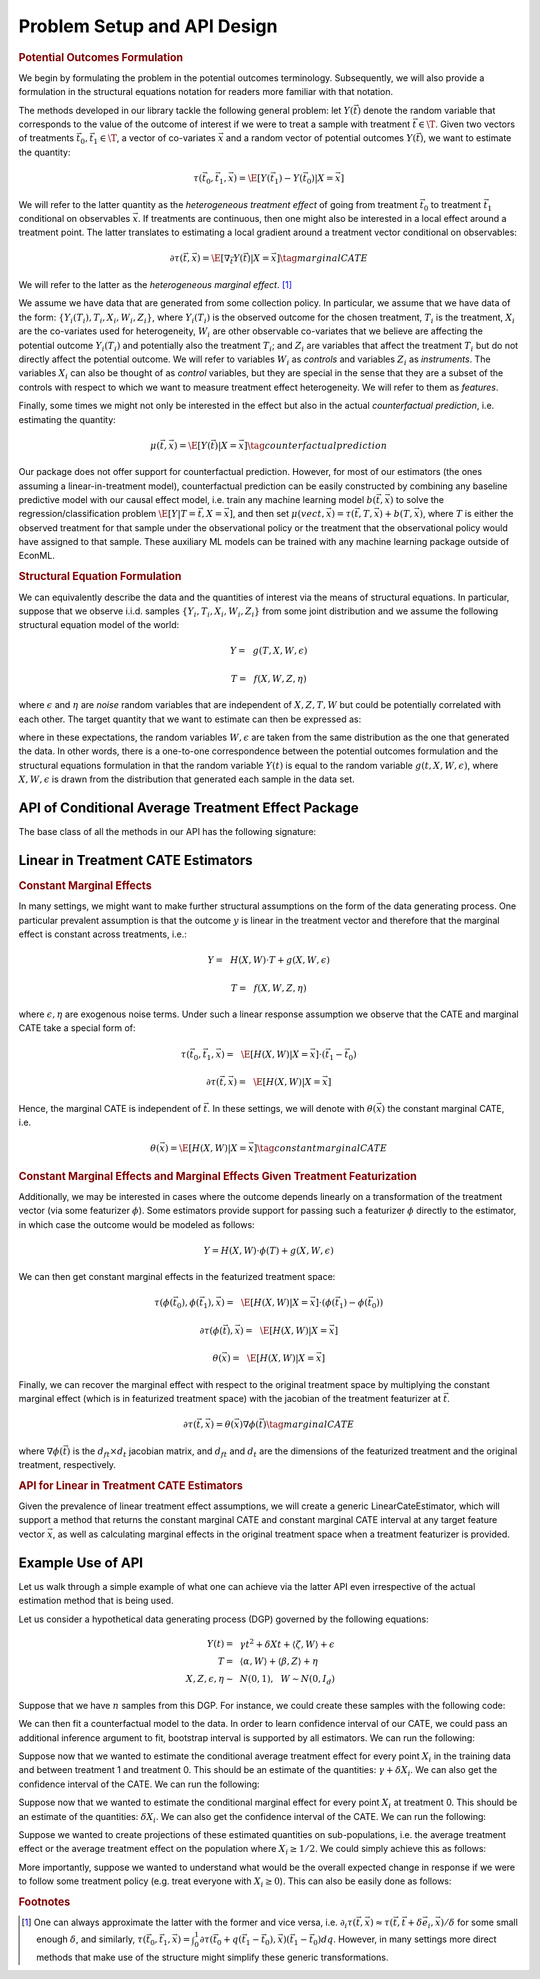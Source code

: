Problem Setup and API Design
============================


.. rubric::
    Potential Outcomes Formulation

We begin by formulating the problem in the potential outcomes terminology. Subsequently,
we will also provide a formulation in the structural equations notation for readers more familiar
with that notation.

The methods developed in our library tackle the following general problem: let :math:`Y(\vec{t})` 
denote the random variable that corresponds to the value of the outcome of interest if we were to treat a sample
with treatment :math:`\vec{t} \in \T`.
Given two vectors of treatments :math:`\vec{t}_0, \vec{t}_1 \in \T`, a vector of co-variates :math:`\vec{x}` 
and a random vector of potential outcomes :math:`Y(\vec{t})`, we want to estimate the quantity: 

.. math ::
    \tau(\vec{t}_0, \vec{t}_1, \vec{x}) = \E[Y(\vec{t}_1) - Y(\vec{t}_0) | X=\vec{x}]

We will refer to the latter quantity as the *heterogeneous treatment effect* of going from treatment 
:math:`\vec{t}_0` to treatment :math:`\vec{t}_1` conditional on observables :math:`\vec{x}`.  
If treatments are continuous, then one might also be interested in a local effect around a treatment point. 
The latter translates to estimating a local gradient around a treatment vector conditional on observables:

.. math ::
    \partial\tau(\vec{t}, \vec{x}) = \E\left[\nabla_{\vec{t}} Y(\vec{t}) | X=\vec{x}\right] \tag{marginal CATE}

We will refer to the latter as the *heterogeneous marginal effect*. [1]_ 

We assume we have data that are generated from some collection policy. In particular, we assume that we have data of the form: 
:math:`\{Y_i(T_i), T_i, X_i, W_i, Z_i\}`, where :math:`Y_i(T_i)` is the observed outcome for the chosen treatment, 
:math:`T_i` is the treatment, :math:`X_i` are the co-variates used for heterogeneity, 
:math:`W_i` are other observable co-variates that we believe are affecting the potential outcome :math:`Y_i(T_i)` 
and potentially also the treatment :math:`T_i`; and :math:`Z_i` are variables that affect 
the treatment :math:`T_i` but do not directly affect the potential outcome. 
We will refer to variables :math:`W_i` as *controls* and variables :math:`Z_i` as *instruments*. 
The variables :math:`X_i` can also be thought of as *control* variables, but they are special in the sense that 
they are a subset of the controls with respect to which we want to measure treatment effect heterogeneity. 
We will refer to them as *features*.

Finally, some times we might not only be interested in the effect but also in the actual *counterfactual prediction*, i.e. estimating the quantity: 

.. math ::
    \mu(\vec{t}, \vec{x}) = \E\left[Y(\vec{t}) | X=\vec{x}\right] \tag{counterfactual prediction}

Our package does not offer support for counterfactual prediction. However, for most of our estimators (the ones
assuming a linear-in-treatment model), counterfactual prediction can be easily constructed by combining any baseline predictive model
with our causal effect model, i.e. train any machine learning model :math:`b(\vec{t}, \vec{x})` to solve the regression/classification
problem :math:`\E[Y | T=\vec{t}, X=\vec{x}]`, and then set :math:`\mu(vec{t}, \vec{x}) = \tau(\vec{t}, T, \vec{x}) + b(T, \vec{x})`,
where :math:`T` is either the observed treatment for that sample under the observational policy or the treatment
that the observational policy would have assigned to that sample. These auxiliary ML models can be trained
with any machine learning package outside of EconML.

.. rubric:: 
    Structural Equation Formulation

We can equivalently describe the data and the quantities of interest via the means of structural equations. In particular, 
suppose that we observe i.i.d. samples :math:`\{Y_i, T_i, X_i, W_i, Z_i\}` from some joint distribution and 
we assume the following structural equation model of the world:

.. math ::
    Y =~& g(T, X, W, \epsilon)

    T =~& f(X, W, Z, \eta)

where :math:`\epsilon` and :math:`\eta` are *noise* random variables that are independent of :math:`X, Z, T, W` but could be potentially correlated with each other. 
The target quantity that we want to estimate can then be expressed as:

.. math ::
    :nowrap:

    \begin{align}
        \tau(\vec{t}_0, \vec{t}_1, \vec{x}) =& \E[g(\vec{t}_1, X, W, \epsilon) - g(\vec{t}_0, X, W, \epsilon) | X=\vec{x}] \tag{CATE} \\
        \partial\tau(\vec{t}, \vec{x}) =& \E[\nabla_{\vec{t}} g(\vec{t}, X, W, \epsilon) | X=\vec{x}] \tag{marginal CATE} \\
    \end{align}

where in these expectations, the random variables :math:`W, \epsilon` are taken from the same distribution as the one that generated the data. 
In other words, there is a one-to-one correspondence between the potential outcomes formulation and the structural equations formulation 
in that the random variable :math:`Y(t)` is equal to the random variable :math:`g(t, X, W, \epsilon)`, where :math:`X, W, \epsilon` 
is drawn from the distribution that generated each sample in the data set.

API of Conditional Average Treatment Effect Package
----------------------------------------------------------

The base class of all the methods in our API has the following signature:

.. code-block:: python3
    :caption: Base CATE Estimator Class

    class BaseCateEstimator
        
        def fit(self, Y, T, X=None, W=None, Z=None, inference=None):
            ''' Estimates the counterfactual model from data, i.e. estimates functions 
            τ(·, ·, ·)}, ∂τ(·, ·) and μ(·, ·)
        
            Parameters:
            Y: (n × d_y) matrix of outcomes for each sample
            T: (n × d_t) matrix of treatments for each sample
            X: optional (n × d_x) matrix of features for each sample
            W: optional (n × d_w) matrix of controls for each sample
            Z: optional (n × d_z) matrix of instruments for each sample
            inference: optional string, `Inference` instance, or None
                Method for performing inference.  All estimators support 'bootstrap'
                (or an instance of `BootstrapInference`), some support other methods as well.
            '''
        
        def effect(self, X=None, *, T0, T1):
            ''' Calculates the heterogeneous treatment effect τ(·, ·, ·) between two treatment
            points conditional on a vector of features on a set of m test samples {T0_i, T1_i, X_i}
        
            Parameters:
            T0: (m × d_t) matrix of base treatments for each sample
            T1: (m × d_t) matrix of target treatments for each sample
            X: optional (m × d_x) matrix of features for each sample
        
            Returns:
            tau: (m × d_y) matrix of heterogeneous treatment effects on each outcome
                for each sample
            '''
        
        def marginal_effect(self, T, X=None):
            ''' Calculates the heterogeneous marginal effect ∂τ(·, ·) around a base treatment
            point conditional on a vector of features on a set of m test samples {T_i, X_i}
        
            Parameters:
            T: (m × d_t) matrix of base treatments for each sample
            X: optional (m × d_x) matrix of features for each sample
        
            Returns:
            grad_tau: (m × d_y × d_t) matrix of heterogeneous marginal effects on each outcome
                for each sample
            '''

        def effect_interval(self, X=None, *, T0=0, T1=1, alpha=0.05):
            ''' Confidence intervals for the quantities τ(·, ·, ·) produced by the model. 
            Available only when inference is not None, when calling the fit method.

            Parameters:
            X: optional (m, d_x) matrix of features for each sample
            T0: optional (m, d_t) matrix of base treatments for each sample
            T1: optional (m, d_t) matrix of target treatments for each sample
            alpha: optional float in [0, 1] of the (1-alpha) level of confidence

            Returns:
            lower, upper : tuple of the lower and the upper bounds of the confidence interval 
                for each quantity.
            '''
        
        def marginal_effect_interval(self, T, X=None, *, alpha=0.05):
            ''' Confidence intervals for the quantities effect ∂τ(·, ·) produced by the model. 
            Available only when inference is not None, when calling the fit method.

            Parameters:
            T: (m, d_t) matrix of base treatments for each sample
            X: optional (m, d_x) matrix of features for each sample
            alpha: optional float in [0, 1] of the (1-alpha) level of confidence

            Returns:
            lower, upper : tuple of the lower and the upper bounds of the confidence interval 
                for each quantity.
            '''

        


Linear in Treatment CATE Estimators
-----------------------------------

.. rubric::
    Constant Marginal Effects

In many settings, we might want to make further structural assumptions on the form of the data generating process.
One particular prevalent assumption is that the outcome :math:`y` is linear in the treatment vector and therefore that the marginal effect is constant across treatments, i.e.:

.. math ::
    Y =~& H(X, W) \cdot T + g(X, W, \epsilon)

    T =~& f(X, W, Z, \eta)

where :math:`\epsilon, \eta` are exogenous noise terms. Under such a linear response assumption we observe that the CATE and marginal CATE take a special form of:

.. math ::

    \tau(\vec{t}_0, \vec{t}_1, \vec{x}) =~& \E[H(X, W) | X=\vec{x}] \cdot (\vec{t}_1 - \vec{t}_0) 

    \partial \tau(\vec{t}, \vec{x}) =~&  \E[H(X, W) | X=\vec{x}]

Hence, the marginal CATE is independent of :math:`\vec{t}`. In these settings, we will denote with :math:`\theta(\vec{x})` the constant marginal CATE, i.e. 

.. math ::
    \theta(\vec{x}) = \E[H(X, W) | X=\vec{x}] \tag{constant marginal CATE}

.. rubric::
    Constant Marginal Effects and Marginal Effects Given Treatment Featurization

Additionally, we may be interested in cases where the outcome depends linearly on a transformation of the treatment vector (via some featurizer :math:`\phi`). 
Some estimators provide support for passing such a featurizer :math:`\phi` directly to the estimator, in which case the outcome would be modeled as follows: 

.. math ::
    
    Y = H(X, W) \cdot \phi(T) + g(X, W, \epsilon)

We can then get constant marginal effects in the featurized treatment space:

.. math ::

    \tau(\phi(\vec{t_0}), \phi(\vec{t_1}), \vec{x}) =~& \E[H(X, W) | X=\vec{x}] \cdot (\phi(\vec{t_1}) - \phi(\vec{t_0}))

    \partial \tau(\phi(\vec{t}), \vec{x}) =~& \E[H(X, W) | X=\vec{x}]

    \theta(\vec{x}) =~& \E[H(X, W) | X=\vec{x}] 
    

Finally, we can recover the marginal effect with respect to the original treatment space by multiplying the constant marginal effect (which is in featurized treatment space) with the jacobian of the treatment featurizer at :math:`\vec{t}`.

.. math ::
    \partial \tau(\vec{t}, \vec{x}) = \theta(\vec{x}) \nabla \phi(\vec{t}) \tag{marginal CATE}

where :math:`\nabla \phi(\vec{t})` is the :math:`d_{ft} \times d_{t}` jacobian matrix, and :math:`d_{ft}` and :math:`d_{t}` are the dimensions of the featurized treatment and the original treatment, respectively.

.. rubric::
    API for Linear in Treatment CATE Estimators

Given the prevalence of linear treatment effect assumptions, we will create a generic LinearCateEstimator, which will support a method that returns the constant marginal CATE 
and constant marginal CATE interval at any target feature vector :math:`\vec{x}`, as well as calculating marginal effects in the original treatment space when a treatment featurizer is provided.

.. code-block:: python3
    :caption: Linear CATE Estimator Class

    class LinearCateEstimator(BaseCateEstimator):
        self.treatment_featurizer = None
        
        def const_marginal_effect(self, X=None):
            ''' Calculates the constant marginal CATE θ(·) conditional on a vector of
            features on a set of m test samples {X_i}
        
            Parameters:
            X: optional (m × d_x) matrix of features for each sample
        
            Returns:
            theta: (m × d_y × d_f_t) matrix of constant marginal CATE of each treatment on each outcome	
            for each sample, where d_f_t is the dimension of the featurized treatment. 
            If treatment_featurizer is None, d_f_t = d_t
            '''
        
        def const_marginal_effect_interval(self, X=None, *, alpha=0.05):
            ''' Confidence intervals for the quantities θ(·) produced by the model.
            Available only when inference is not None, when calling the fit method.

            Parameters:
            X: optional (m, d_x) matrix of features for each sample
            alpha: optional float in [0, 1] of the (1-alpha) level of confidence

            Returns:
            lower, upper : tuple of the lower and the upper bounds of the confidence interval 
                for each quantity.
            '''
        
        def effect(self,  X=None, *, T0, T1,):
            if self.treatment_featurizer:
                return const_marginal_effect(X) * (T1 - T0)
            else:
                dt = self.treatment_featurizer.transform(T1) - self.treatment_featurizer.transform(T0)
                return const_marginal_effect(X) * dt
        
        def marginal_effect(self, T, X=None)
            if self.treatment_featurizer is None:
                return const_marginal_effect(X)
            else:
                # for every observation X_i, T_i, 
                # calculate jacobian at T_i and multiply with const_marginal_effect at X_i
        
        def marginal_effect_interval(self, T, X=None, *, alpha=0.05):
            if self.treatment_featurizer is None:
                return const_marginal_effect_interval(X, alpha=alpha)
            else:
                # perform separate treatment featurization inference logic
        
        


Example Use of API
------------------

Let us walk through a simple example of what one can achieve via the latter API
even irrespective of the actual estimation method that is being used.

Let us consider a hypothetical data generating process (DGP) governed by the 
following equations:

.. math ::
    \begin{align}
        Y(t) =~& \gamma t^2 + \delta X t + \langle \zeta, W \rangle + \epsilon\\
        T =~& \langle \alpha, W \rangle + \langle \beta, Z \rangle + \eta\\
        X, Z, \epsilon, \eta \sim~& N(0, 1), ~~ W \sim N(0, I_{d})
    \end{align}


Suppose that we have :math:`n` samples from this DGP. For instance, we could create these
samples with the following code:

.. code-block:: python3
    :caption: Example Data Generated from Structural Equations

    import numpy as np

    # Instance parameters
    n_controls = 100
    n_instruments = 1
    n_features = 1
    n_treatments = 1
    alpha = np.random.normal(size=(n_controls, 1))
    beta = np.random.normal(size=(n_instruments, 1))
    gamma = np.random.normal(size=(n_treatments, 1))
    delta = np.random.normal(size=(n_treatments, 1))
    zeta = np.random.normal(size=(n_controls, 1))

    n_samples = 1000
    W = np.random.normal(size=(n_samples, n_controls))
    Z = np.random.normal(size=(n_samples, n_instruments))
    X = np.random.normal(size=(n_samples, n_features))
    eta = np.random.normal(size=(n_samples, n_treatments))
    epsilon = np.random.normal(size=(n_samples, 1))
    T = np.dot(W, alpha) + np.dot(Z, beta) + eta
    y = np.dot(T**2, gamma) + np.dot(np.multiply(T, X), delta) + np.dot(W, zeta) + epsilon


We can then fit a counterfactual model to the data. In order to learn confidence interval of our CATE, 
we could pass an additional inference argument to fit, bootstrap interval is supported by all estimators.
We can run the following: 

.. code-block:: python3
    :caption: Example fit of causal model

    # Fit counterfactual model 
    cfest = BaseCateEstimator()
    cfest.fit(y, T, X=X, W=W, Z=Z, inference='bootstrap')

Suppose now that we wanted to estimate the conditional average treatment effect for every point :math:`X_i` 
in the training data and between treatment 1 and treatment 0. 
This should be an estimate of the quantities: :math:`\gamma + \delta X_i`.  We can also get the
confidence interval of the CATE. We can run the following:

.. code-block:: python3
    :caption: Estimating cate for all training features from treatment 0 to 1

    X_test = X
    # Estimate heterogeneous treatment effects from going from treatment 0 to treatment 1
    T0_test = np.zeros((X_test.shape[0], n_treatments))
    T1_test = np.ones((X_test.shape[0], n_treatments))
    hetero_te = cfest.effect(X_test, T0=T0_test, T1=T1_test)
    hetero_te_interval =  cfest.effect_interval(X_test, T0=T0_test, T1=T1_test, alpha=0.1)

Suppose now that we wanted to estimate the conditional marginal effect for every point :math:`X_i` 
at treatment 0.
This should be an estimate of the quantities: :math:`\delta X_i`. We can also get the
confidence interval of the CATE. We can run the following:

.. code-block:: python3
    :caption: Estimating marginal cate for all training features at treatment 0

    # Estimate heterogeneous marginal effects around treatment 0
    T_test = np.zeros((X_test.shape[0], n_treatments))
    hetero_marginal_te = cfest.marginal_effect(T_test, X_test)
    hetero_marginal_te_interval = cfest.marginal_effect_interval(T_test, X_test, alpha=0.1)

Suppose we wanted to create projections of these estimated quantities on sub-populations, i.e.
the average treatment effect or the average treatment effect on the population where :math:`X_i\geq 1/2`.
We could simply achieve this as follows:

.. code-block:: python3
    :caption: Projecting on subpopulations

    # Estimate average treatment effects over a population of z's
    T0_test = np.zeros((X_test.shape[0], n_treatments))
    T1_test = np.ones((X_test.shape[0], n_treatments))

    # average treatment effect
    ate = np.mean(cfest.effect(X_test, T0=T0_test, T1=T1_test)) # returns estimate of γ + δ 𝔼[x]

    # average treatment effect of population with x>1/2
    # returns estimate of γ + δ 𝔼[x | x>1/2]
    cate = np.mean(cfest.effect(X_test[X_test>1/2], T0=T0_test[X_test>1/2], T1=T1_test[X_test>1/2])) 

More importantly, suppose we wanted to understand what would be the overall expected change in response
if we were to follow some treatment policy (e.g. treat everyone with :math:`X_i\geq 0`). This
can also be easily done as follows:

.. code-block:: python3
    :caption: Estimating expected lift of some treatment policy
    
    # Estimate expected lift of treatment policy: π(z) = 𝟙{x > 0} over existing policy
    Pi0_test = T
    Pi1_test = (X_test > 0) * 1.
    # returns estimate of γ/2 + δ/√(2π)
    policy_effect = np.mean(cfest.effect(X_test, T0=Pi0_test, T1=Pi1_test)) 

    # Estimate expected lift of treatment policy: π(x) = 𝟙{x > 0} over baseline of no treatment
    Pi0_test = np.zeros((X_test.shape[0], n_treatments))
    Pi1_test = (X_test > 0) * 1.
    # returns estimate of γ/2 + δ/√(2π)
    policy_effect = np.mean(cfest.effect(X_test, T0=Pi0_test, T1=Pi1_test)) 

.. rubric:: Footnotes

.. [1] One can always approximate the latter with the former and vice versa, 
    i.e. :math:`\partial_i \tau(\vec{t},\vec{x}) \approx \tau(\vec{t}, \vec{t} + \delta \vec{e}_i, \vec{x})/\delta` 
    for some small enough :math:`\delta`, and similarly, 
    :math:`\tau(\vec{t_0}, \vec{t_1}, \vec{x}) = \int_{0}^{1} \partial\tau(\vec{t}_0 + q (\vec{t}_1 - \vec{t}_0), \vec{x}) (\vec{t}_1 - \vec{t_0})dq`. 
    However, in many settings more direct methods that make use of the structure might simplify these generic transformations.

